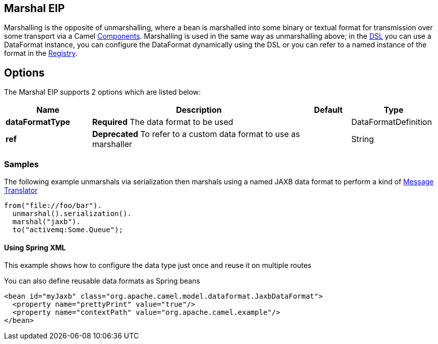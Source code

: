 [[marshal-eip]]
== Marshal EIP

Marshalling is the opposite of unmarshalling, where a bean is marshalled into some binary or textual format for transmission over some transport via a Camel link:https://github.com/apache/camel/tree/master/components[Components]. Marshalling is used in the same way as unmarshalling above; in the link:https://github.com/apache/camel/blob/master/docs/user-manual/en/dsl.adoc[DSL] you can use a DataFormat instance, you can configure the DataFormat dynamically using the DSL or you can refer to a named instance of the format in the link:https://github.com/apache/camel/blob/master/docs/user-manual/en/registry.adoc[Registry].

== Options

// eip options: START
The Marshal EIP supports 2 options which are listed below:

[width="100%",cols="2,5,^1,2",options="header"]
|===
| Name | Description | Default | Type
| *dataFormatType* | *Required* The data format to be used |  | DataFormatDefinition
| *ref* | *Deprecated* To refer to a custom data format to use as marshaller |  | String
|===
// eip options: END

=== Samples

The following example unmarshals via serialization then marshals using a named JAXB data format to perform a kind of link:https://github.com/apache/camel/blob/master/camel-core/src/main/docs/eips/message-translator.adoc[Message Translator]

[source,java]
----
from("file://foo/bar").
  unmarshal().serialization().
  marshal("jaxb").
  to("activemq:Some.Queue");
----

[[DataFormat-UsingSpringXML]]
==== Using Spring XML

This example shows how to configure the data type just once and reuse it
on multiple routes

You can also define reusable data formats as Spring beans

[source,xml]
--------------------------------------------------------
<bean id="myJaxb" class="org.apache.camel.model.dataformat.JaxbDataFormat">
  <property name="prettyPrint" value="true"/>
  <property name="contextPath" value="org.apache.camel.example"/>
</bean> 
--------------------------------------------------------
